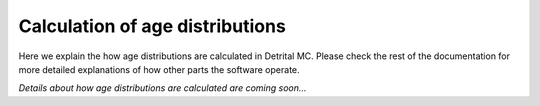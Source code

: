 Calculation of age distributions
================================

Here we explain the how age distributions are calculated in Detrital MC.
Please check the rest of the documentation for more detailed explanations of how other parts the software operate.

*Details about how age distributions are calculated are coming soon...*
